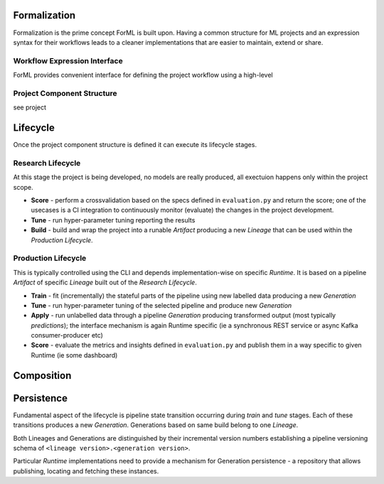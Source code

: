 Formalization
=============

Formalization is the prime concept ForML is built upon. Having a common structure for ML projects and an expression
syntax for their workflows leads to a cleaner implementations that are easier to maintain, extend or share.


Workflow Expression Interface
-----------------------------
ForML provides convenient interface for defining the project workflow using a high-level


Project Component Structure
---------------------------
see project


Lifecycle
=========

Once the project component structure is defined it can execute its lifecycle stages.

Research Lifecycle
------------------

At this stage the project is being developed, no models are really produced, all exectuion happens only within the
project scope.

* **Score** - perform a crossvalidation based on the specs defined in ``evaluation.py`` and return the score; one of the usecases is a CI integration to continuously monitor (evaluate) the changes in the project development.
* **Tune** - run hyper-parameter tuning reporting the results
* **Build** - build and wrap the project into a runable *Artifact* producing a new *Lineage* that can be used within the *Production Lifecycle*.


Production Lifecycle
--------------------

This is typically controlled using the CLI and depends implementation-wise on specific *Runtime*. It is based on a
pipeline *Artifact* of specific *Lineage* built out of the *Research Lifecycle*.

* **Train** - fit (incrementally) the stateful parts of the pipeline using new labelled data producing a new *Generation*
* **Tune** - run hyper-parameter tuning of the selected pipeline and produce new *Generation*
* **Apply** - run unlabelled data through a pipeline *Generation* producing transformed output (most typically *predictions*); the interface mechanism is again Runtime specific (ie a synchronous REST service or async Kafka consumer-producer etc)
* **Score** - evaluate the metrics and insights defined in ``evaluation.py`` and publish them in a way specific to given Runtime (ie some dashboard)


Composition
===========


Persistence
===========

Fundamental aspect of the lifecycle is pipeline state transition occurring during *train* and *tune* stages. Each of
these transitions produces a new *Generation*. Generations based on same build belong to one *Lineage*.

Both Lineages and Generations are distinguished by their incremental version numbers establishing a pipeline versioning
schema of ``<lineage version>.<generation version>``.

Particular *Runtime* implementations need to provide a mechanism for Generation persistence - a repository
that allows publishing, locating and fetching these instances.

